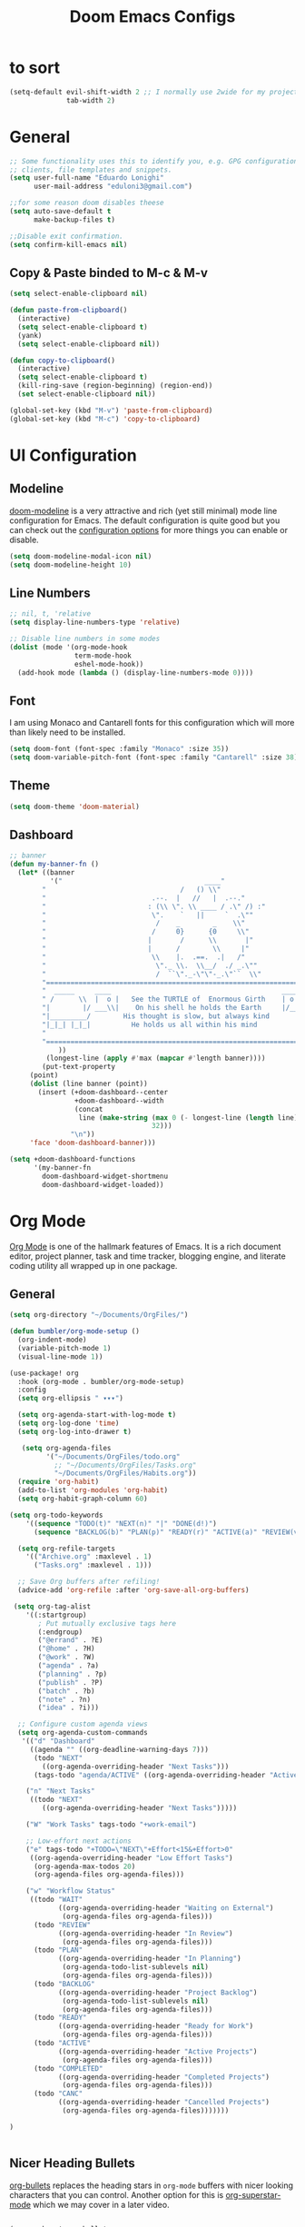#+TITLE: Doom Emacs Configs
#+PROPERTY: header-args:emacs-lisp :tangle ./myconfig.el :mkdirp yes

* to sort
#+begin_src emacs-lisp
(setq-default evil-shift-width 2 ;; I normally use 2wide for my projects.
              tab-width 2)
#+end_src


* General
#+begin_src emacs-lisp
;; Some functionality uses this to identify you, e.g. GPG configuration, email
;; clients, file templates and snippets.
(setq user-full-name "Eduardo Lonighi"
      user-mail-address "eduloni3@gmail.com")

;;for some reason doom disables theese
(setq auto-save-default t
      make-backup-files t)

;;Disable exit confirmation.
(setq confirm-kill-emacs nil)
#+end_src

** Copy & Paste binded to M-c & M-v
#+begin_src emacs-lisp
(setq select-enable-clipboard nil)

(defun paste-from-clipboard()
  (interactive)
  (setq select-enable-clipboard t)
  (yank)
  (setq select-enable-clipboard nil))

(defun copy-to-clipboard()
  (interactive)
  (setq select-enable-clipboard t)
  (kill-ring-save (region-beginning) (region-end))
  (set select-enable-clipboard nil))

(global-set-key (kbd "M-v") 'paste-from-clipboard)
(global-set-key (kbd "M-c") 'copy-to-clipboard)

#+end_src


* UI Configuration

** Modeline
[[https://github.com/seagle0128/doom-modeline][doom-modeline]] is a very attractive and rich (yet still minimal) mode line configuration for Emacs.  The default configuration is quite good but you can check out the [[https://github.com/seagle0128/doom-modeline#customize][configuration options]] for more things you can enable or disable.
#+begin_src emacs-lisp
  (setq doom-modeline-modal-icon nil)
  (setq doom-modeline-height 10)
#+end_src


** Line Numbers
#+begin_src emacs-lisp
  ;; nil, t, 'relative
  (setq display-line-numbers-type 'relative)

  ;; Disable line numbers in some modes
  (dolist (mode '(org-mode-hook
                  term-mode-hook
                  eshel-mode-hook))
    (add-hook mode (lambda () (display-line-numbers-mode 0))))

#+end_src


** Font

I am using Monaco and Cantarell fonts for this configuration which will more than likely need to be installed.

#+begin_src emacs-lisp
(setq doom-font (font-spec :family "Monaco" :size 35))
(setq doom-variable-pitch-font (font-spec :family "Cantarell" :size 38))
#+end_src


** Theme
#+begin_src emacs-lisp
(setq doom-theme 'doom-material)
#+end_src

** Dashboard

#+begin_src emacs-lisp
;; banner
(defun my-banner-fn ()
  (let* ((banner
          '("                                   ____"
        "                                 /   () \\"
        "                          .--.  |   //   |  .--."
        "                         : (\\ \". \\ ____ / .\" /) :"
        "                          \".    `   ||     `  .\""
        "                           /    _        _    \\"
        "                          /     0}      {0     \\"
        "                         |       /      \\       |"
        "                         |      /        \\     |"
        "                          \\    |.  .==.  .|   /"
        "                           \"._ \\.  \\__/  ./ _.\""
        "                           /  ``\"._-\"\"-_.\"``  \\"
        "=========================================================================="
        "  _____     ____                                          ____     _____  "
        " /      \\  |  o |   See the TURTLE of  Enormous Girth    | o  |  /      \\ "
        "|        |/ ___\\|    On his shell he holds the Earth     |/___ \\|        |"
        "|_________/        His thought is slow, but always kind        \\_________|"
        "|_|_| |_|_|          He holds us all within his mind           |_|_| |_|_|"
        "                                                                          "
        "=========================================================================="
            ))
         (longest-line (apply #'max (mapcar #'length banner))))
        (put-text-property
     (point)
     (dolist (line banner (point))
       (insert (+doom-dashboard--center
                +doom-dashboard--width
                (concat
                 line (make-string (max 0 (- longest-line (length line)))
                                   32)))
               "\n"))
     'face 'doom-dashboard-banner)))

(setq +doom-dashboard-functions
      '(my-banner-fn
        doom-dashboard-widget-shortmenu
        doom-dashboard-widget-loaded))
#+end_src


* Org Mode
[[https://orgmode.org/][Org Mode]] is one of the hallmark features of Emacs.  It is a rich document editor, project planner, task and time tracker, blogging engine, and literate coding utility all wrapped up in one package.

** General
#+begin_src emacs-lisp
(setq org-directory "~/Documents/OrgFiles/")

(defun bumbler/org-mode-setup ()
  (org-indent-mode)
  (variable-pitch-mode 1)
  (visual-line-mode 1))

(use-package! org
  :hook (org-mode . bumbler/org-mode-setup)
  :config
  (setq org-ellipsis " ▾▾▾")

  (setq org-agenda-start-with-log-mode t)
  (setq org-log-done 'time)
  (setq org-log-into-drawer t)

   (setq org-agenda-files
         '("~/Documents/OrgFiles/todo.org"
           ;; "~/Documents/OrgFiles/Tasks.org"
           "~/Documents/OrgFiles/Habits.org"))
  (require 'org-habit)
  (add-to-list 'org-modules 'org-habit)
  (setq org-habit-graph-column 60)

(setq org-todo-keywords
    '((sequence "TODO(t)" "NEXT(n)" "|" "DONE(d!)")
      (sequence "BACKLOG(b)" "PLAN(p)" "READY(r)" "ACTIVE(a)" "REVIEW(v)" "WAIT(w@/!)" "HOLD(h)" "|" "COMPLETED(c)" "CANC(k@)")))

  (setq org-refile-targets
    '(("Archive.org" :maxlevel . 1)
      ("Tasks.org" :maxlevel . 1)))

  ;; Save Org buffers after refiling!
  (advice-add 'org-refile :after 'org-save-all-org-buffers)

 (setq org-tag-alist
    '((:startgroup)
       ; Put mutually exclusive tags here
       (:endgroup)
       ("@errand" . ?E)
       ("@home" . ?H)
       ("@work" . ?W)
       ("agenda" . ?a)
       ("planning" . ?p)
       ("publish" . ?P)
       ("batch" . ?b)
       ("note" . ?n)
       ("idea" . ?i)))

  ;; Configure custom agenda views
  (setq org-agenda-custom-commands
   '(("d" "Dashboard"
     ((agenda "" ((org-deadline-warning-days 7)))
      (todo "NEXT"
        ((org-agenda-overriding-header "Next Tasks")))
      (tags-todo "agenda/ACTIVE" ((org-agenda-overriding-header "Active Projects")))))

    ("n" "Next Tasks"
     ((todo "NEXT"
        ((org-agenda-overriding-header "Next Tasks")))))

    ("W" "Work Tasks" tags-todo "+work-email")

    ;; Low-effort next actions
    ("e" tags-todo "+TODO=\"NEXT\"+Effort<15&+Effort>0"
     ((org-agenda-overriding-header "Low Effort Tasks")
      (org-agenda-max-todos 20)
      (org-agenda-files org-agenda-files)))

    ("w" "Workflow Status"
     ((todo "WAIT"
            ((org-agenda-overriding-header "Waiting on External")
             (org-agenda-files org-agenda-files)))
      (todo "REVIEW"
            ((org-agenda-overriding-header "In Review")
             (org-agenda-files org-agenda-files)))
      (todo "PLAN"
            ((org-agenda-overriding-header "In Planning")
             (org-agenda-todo-list-sublevels nil)
             (org-agenda-files org-agenda-files)))
      (todo "BACKLOG"
            ((org-agenda-overriding-header "Project Backlog")
             (org-agenda-todo-list-sublevels nil)
             (org-agenda-files org-agenda-files)))
      (todo "READY"
            ((org-agenda-overriding-header "Ready for Work")
             (org-agenda-files org-agenda-files)))
      (todo "ACTIVE"
            ((org-agenda-overriding-header "Active Projects")
             (org-agenda-files org-agenda-files)))
      (todo "COMPLETED"
            ((org-agenda-overriding-header "Completed Projects")
             (org-agenda-files org-agenda-files)))
      (todo "CANC"
            ((org-agenda-overriding-header "Cancelled Projects")
             (org-agenda-files org-agenda-files)))))))

)


#+end_src

** Nicer Heading Bullets
[[https://github.com/sabof/org-bullets][org-bullets]] replaces the heading stars in =org-mode= buffers with nicer looking characters that you can control.  Another option for this is [[https://github.com/integral-dw/org-superstar-mode][org-superstar-mode]] which we may cover in a later video.

#+begin_src emacs-lisp

(use-package! org-bullets
  :after org
  :hook (org-mode . org-bullets-mode)
  :custom
  (org-bullets-bullet-list '("◉" "○" "●" "○" "●" "○" "●")))
#+end_src


** Center Org Buffers
We use [[https://github.com/joostkremers/visual-fill-column][visual-fill-column]] to center =org-mode= buffers for a more pleasing writing experience as it centers the contents of the buffer horizontally to seem more like you are editing a document.  This is really a matter of personal preference so you can remove the block below if you don't like the behavior.

#+begin_src emacs-lisp

  (defun bumbler/org-mode-visual-fill ()
    (setq visual-fill-column-width 100
          visual-fill-column-center-text t)
    (visual-fill-column-mode 1))

  (use-package! visual-fill-column
    :hook (org-mode . bumbler/org-mode-visual-fill))
#+end_src


** Configure Babel Languages

To execute or export code in =org-mode= code blocks, you'll need to set up =org-babel-load-languages= for each language you'd like to use.  [[https://orgmode.org/worg/org-contrib/babel/languages.html][This page]] documents all of the languages that you can use with =org-babel=.

#+begin_src emacs-lisp

  (org-babel-do-load-languages
    'org-babel-load-languages
    '((emacs-lisp . t)
      (python . t)))

  (push '("conf-unix" . conf-unix) org-src-lang-modes)

#+end_src


** Structure Templates

Org Mode's [[https://orgmode.org/manual/Structure-Templates.html][structure templates]] feature enables you to quickly insert code blocks into your Org files in combination with =org-tempo= by typing =<= followed by the template name like =el= or =py= and then press =TAB=.  For example, to insert an empty =emacs-lisp= block below, you can type =<el= and press =TAB= to expand into such a block.

You can add more =src= block templates below by copying one of the lines and changing the two strings at the end, the first to be the template name and the second to contain the name of the language [[https://orgmode.org/worg/org-contrib/babel/languages.html][as it is known by Org Babel]].

#+begin_src emacs-lisp

(require 'org-tempo)
  (add-to-list 'org-structure-template-alist '("sh" . "src shell"))
  (add-to-list 'org-structure-template-alist '("el" . "src emacs-lisp"))
  (add-to-list 'org-structure-template-alist '("py" . "src python"))

#+end_src


** Auto-tangle Configuration Files

This snippet adds a hook to =org-mode= buffers so that =bumbler/org-babel-tangle-config= gets executed each time such a buffer gets saved.  This function checks to see if the file being saved is the Emacs.org file you're looking at right now, and if so, automatically exports the configuration here to the associated output files.

#+begin_src emacs-lisp

  ;; Automatically tangle our Emacs.org config file when we save it
  (defun bumbler/org-babel-tangle-config ()
    (when (string-equal (buffer-file-name)
                        (expand-file-name "~/.doom.d/Configs.org"))
      ;; Dynamic scoping to the rescue
      (let ((org-confirm-babel-evaluate nil))
        (org-babel-tangle))))

  (add-hook 'org-mode-hook (lambda () (add-hook 'after-save-hook #'bumbler/org-babel-tangle-config)))

#+end_src


* Keybindings
#+begin_src emacs-lisp
(evil-define-key 'normal 'global (kbd "J") (kbd "5j"))
(evil-define-key 'normal 'global (kbd "K") (kbd "5k"))

(map! :leader
      :desc "File tree"
      "e" #'neotree-toggle)
#+end_src
